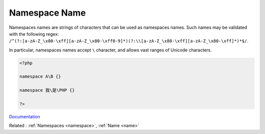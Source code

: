 .. _namespace-name:
.. meta::
	:description:
		Namespace Name: Namespaces names are strings of characters that can be used as namespaces names.
	:twitter:card: summary_large_image
	:twitter:site: @exakat
	:twitter:title: Namespace Name
	:twitter:description: Namespace Name: Namespaces names are strings of characters that can be used as namespaces names
	:twitter:creator: @exakat
	:twitter:image:src: https://php-dictionary.readthedocs.io/en/latest/_static/logo.png
	:og:image: https://php-dictionary.readthedocs.io/en/latest/_static/logo.png
	:og:title: Namespace Name
	:og:type: article
	:og:description: Namespaces names are strings of characters that can be used as namespaces names
	:og:url: https://php-dictionary.readthedocs.io/en/latest/dictionary/namespace-name.ini.html
	:og:locale: en
.. raw:: html

	<script type="application/ld+json">{"@context":"https:\/\/schema.org","@graph":[{"@type":"WebPage","@id":"https:\/\/php-dictionary.readthedocs.io\/en\/latest\/tips\/debug_zval_dump.html","url":"https:\/\/php-dictionary.readthedocs.io\/en\/latest\/tips\/debug_zval_dump.html","name":"Namespace Name","isPartOf":{"@id":"https:\/\/www.exakat.io\/"},"datePublished":"Tue, 11 Feb 2025 09:13:38 +0000","dateModified":"Tue, 11 Feb 2025 09:13:38 +0000","description":"Namespaces names are strings of characters that can be used as namespaces names","inLanguage":"en-US","potentialAction":[{"@type":"ReadAction","target":["https:\/\/php-dictionary.readthedocs.io\/en\/latest\/dictionary\/Namespace Name.html"]}]},{"@type":"WebSite","@id":"https:\/\/www.exakat.io\/","url":"https:\/\/www.exakat.io\/","name":"Exakat","description":"Smart PHP static analysis","inLanguage":"en-US"}]}</script>


Namespace Name
--------------

Namespaces names are strings of characters that can be used as namespaces names. Such names may be validated with the following regex: ``/^(?:[a-zA-Z_\x80-\xff][a-zA-Z_\x80-\xff0-9]*)(?:\\[a-zA-Z_\x80-\xff][a-zA-Z_\x80-\xff]*)*$/``.

In particular, namespaces names accept ``\`` character, and allows vast ranges of Unicode characters.

.. code-block:: php
   
   <?php
   
   namespace A\B {}
   
   namespace 我\是\PHP {}
   
   ?>


`Documentation <https://www.php.net/manual/en/language.namespaces.rationale.php>`__

Related : :ref:`Namespaces <namespace>`, :ref:`Name <name>`
